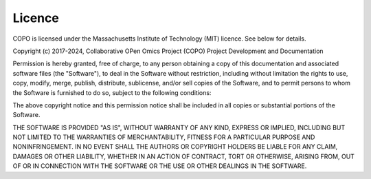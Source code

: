 .. _licence:

===========
Licence
===========

COPO is licensed under the Massachusetts Institute of Technology (MIT) licence. See below for details.

Copyright (c) 2017-2024, Collaborative OPen Omics Project (COPO) Project Development and Documentation

Permission is hereby granted, free of charge, to any person obtaining a copy
of this documentation and associated software files (the "Software"), to deal
in the Software without restriction, including without limitation the rights
to use, copy, modify, merge, publish, distribute, sublicense, and/or sell
copies of the Software, and to permit persons to whom the Software is
furnished to do so, subject to the following conditions:

The above copyright notice and this permission notice shall be included in all
copies or substantial portions of the Software.

THE SOFTWARE IS PROVIDED "AS IS", WITHOUT WARRANTY OF ANY KIND, EXPRESS OR
IMPLIED, INCLUDING BUT NOT LIMITED TO THE WARRANTIES OF MERCHANTABILITY,
FITNESS FOR A PARTICULAR PURPOSE AND NONINFRINGEMENT. IN NO EVENT SHALL THE
AUTHORS OR COPYRIGHT HOLDERS BE LIABLE FOR ANY CLAIM, DAMAGES OR OTHER
LIABILITY, WHETHER IN AN ACTION OF CONTRACT, TORT OR OTHERWISE, ARISING FROM,
OUT OF OR IN CONNECTION WITH THE SOFTWARE OR THE USE OR OTHER DEALINGS IN THE
SOFTWARE.